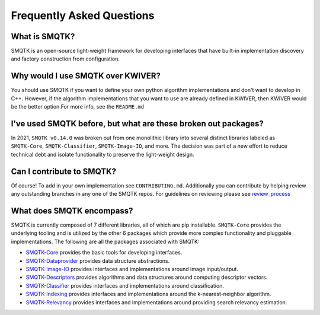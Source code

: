 Frequently Asked Questions
==========================

What is SMQTK?
^^^^^^^^^^^^^^
SMQTK is an open-source light-weight framework for developing interfaces that have built-in implementation discovery and factory construction from configuration.

Why would I use SMQTK over KWIVER?
^^^^^^^^^^^^^^^^^^^^^^^^^^^^^^^^^^
You should use SMQTK if you want to define your own python algorithm implementations and don't want to develop in C++.
However, if the algorithm implementations that you want to use are already defined in KWIVER, then KWIVER would be the better option.\
For more info, see the ``README.md``

I've used SMQTK before, but what are these broken out packages?
^^^^^^^^^^^^^^^^^^^^^^^^^^^^^^^^^^^^^^^^^^^^^^^^^^^^^^^^^^^^^^^
In 2021, ``SMQTK v0.14.0`` was broken out from one monolithic library into several distinct libraries labeled as ``SMQTK-Core``, ``SMQTK-Classifier``, ``SMQTK-Image-IO``, and more.
The decision was part of a new effort to reduce technical debt and isolate functionality to preserve the light-weight design.

Can I contribute to SMQTK?
^^^^^^^^^^^^^^^^^^^^^^^^^^
Of course!
To add in your own implementation see ``CONTRIBUTING.md``.
Additionally you can contribute by helping review any outstanding branches in any one of the SMQTK repos.
For guidelines on reviewing please see `review_process`_

.. _`review_process`: review_process.html

What does SMQTK encompass?
^^^^^^^^^^^^^^^^^^^^^^^^^^
SMQTK is currently composed of 7 different libraries, all of which are pip installable.
``SMQTK-Core`` provides the underlying tooling and is utilized by the other 6 packages which provide more complex functionality and pluggable implementations.
The following are all the packages associated with SMQTK:

* `SMQTK-Core`_ provides the basic tools for developing interfaces.

* `SMQTK-Dataprovider`_ provides data structure abstractions.

* `SMQTK-Image-IO`_ provides interfaces and implementations around image input/output.

* `SMQTK-Descriptors`_ provides algorithms and data structures around computing descriptor vectors.

* `SMQTK-Classifier`_ provides interfaces and implementations around classification.

* `SMQTK-Indexing`_ provides interfaces and implementations around the k-nearest-neighbor algorithm.

* `SMQTK-Relevancy`_ provides interfaces and implementations around providing search relevancy estimation.

.. _`SMQTK-Core`: https://github.com/Kitware/SMQTK-Core
.. _`SMQTK-Dataprovider`: https://github.com/Kitware/SMQTK-Dataprovider
.. _`SMQTK-Image-IO`: https://github.com/Kitware/SMQTK-Image-IO
.. _`SMQTK-Descriptors`: https://github.com/Kitware/SMQTK-Descriptors
.. _`SMQTK-Classifier`: https://github.com/Kitware/SMQTK-Classifier
.. _`SMQTK-Indexing`: https://github.com/Kitware/SMQTK-Indexing
.. _`SMQTK-Relevancy`: https://github.com/Kitware/SMQTK-Relevancy
